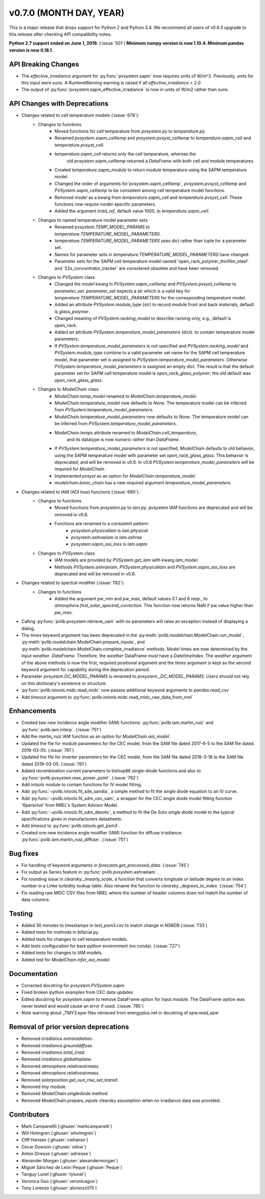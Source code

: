 ﻿.. _whatsnew_0700:

v0.7.0 (MONTH DAY, YEAR)
------------------------

This is a major release that drops support for Python 2 and Python 3.4. We
recommend all users of v0.6.3 upgrade to this release after checking API
compatibility notes.

**Python 2.7 support ended on June 1, 2019.** (:issue:`501`)
**Minimum numpy version is now 1.10.4. Minimum pandas version is now 0.18.1.**

API Breaking Changes
~~~~~~~~~~~~~~~~~~~~
* The `effective_irradiance` argument for :py:func:`pvsystem.sapm` now requires
  units of W/m^2. Previously, units for this input were suns. A RuntimeWarning
  warning is raised if all `effective_irradiance < 2.0`.
* The output of :py:func:`pvsystem.sapm_effective_irradiance` is now in units
  of W/m2 rather than suns.

API Changes with Deprecations
~~~~~~~~~~~~~~~~~~~~~~~~~~~~~
* Changes related to cell temperature models (:issue:`678`):
   * Changes to functions
      - Moved functions for cell temperature from `pvsystem.py` to `temperature.py`.
      - Renamed `pvsystem.sapm_celltemp` and `pvsystem.pvsyst_celltemp`
        to `temperature.sapm_cell` and `temperature.pvsyst_cell`.
      - `temperature.sapm_cell` returns only the cell temperature, whereas the
         old `pvsystem.sapm_celltemp` returned a `DataFrame` with both cell and module temperatures.
      - Created `temperature.sapm_module` to return module temperature using the SAPM temperature model.
      - Changed the order of arguments for`pvsystem.sapm_celltemp`,
        `pvsystem.pvsyst_celltemp` and `PVSystem.sapm_celltemp` to be consistent
        among cell temperature model functions.
      - Removed `model` as a kwarg from `temperature.sapm_cell` and
        `temperature.pvsyst_cell`. These functions now require model-specific parameters.
      - Added the argument `irrad_ref`, default value 1000, to `temperature.sapm_cell`.
   * Changes to named temperature model parameter sets
      - Renamed `pvsystem.TEMP_MODEL_PARAMS` to `temperature.TEMPERATURE_MODEL_PARAMETERS`.
      - `temperature.TEMPERATURE_MODEL_PARAMETERS` uses dict rather than
        tuple for a parameter set.
      - Names for parameter sets in `temperature.TEMPERATURE_MODEL_PARAMETERS` have changed.
      - Parameter sets for the SAPM cell temperature model named
        'open_rack_polymer_thinfilm_steel' and '22x_concentrator_tracker'
        are considered obsolete and have been removed.
   * Changes to `PVSystem` class
      - Changed the `model` kwarg in `PVSystem.sapm_celltemp` and
        `PVSystem.pvsyst_celltemp` to `parameter_set`. `parameter_set` expects
        a str which is a valid key for `temperature.TEMPERATURE_MODEL_PARAMETERS`
        for the corresponding temperature model.
      - Added an attribute `PVSystem.module_type` (str) to record module
        front and back materials, default is `glass_polymer`.
      - Changed meaning of `PVSystem.racking_model` to describe racking
        only, e.g., default is `open_rack`.
      - Added an attribute `PVSystem.temperature_model_parameters` (dict).
        to contain temperature model parameters.
      - If `PVSystem.temperature_model_parameters` is not specified and
        `PVSystem.racking_model` and `PVSystem.module_type` combine to a valid
        parameter set name for the SAPM cell temperature model, that parameter
        set is assigned to `PVSystem.temperature_model_parameters`. Otherwise
        `PVSystem.temperature_model_parameters` is assigned an empty dict. The
        result is that the default parameter set for SAPM cell temperature model
        is `open_rack_glass_polymer`; the old default was `open_rack_glass_glass`.
   * Changes to `ModelChain` class
      - `ModelChain.temp_model` renamed to `ModelChain.temperature_model`.
      - `ModelChain.temperature_model` now defaults to `None`. The temperature
        model can be inferred from `PVSystem.temperature_model_parameters`.
      - `ModelChain.temperature_model_parameters` now defaults to `None`. The temperature
        model can be inferred from `PVSystem.temperature_model_parameters`.
      - `ModelChain.temps` attribute renamed to `ModelChain.cell_temperature`,
         and its datatype is now `numeric` rather than `DataFrame`.
      - If `PVSystem.temperature_model_parameters` is not specified, `ModelChain`
        defaults to old behavior, using the SAPM temperature model with parameter
        set `open_rack_glass_glass`. This behavior is deprecated, and will be
        removed in v0.8. In v0.8 `PVSystem.temperature_model_parameters` will
        be required for `ModelChain`.
      - Implemented `pvsyst` as an option for `ModelChain.temperature_model`.
      - `modelchain.basic_chain` has a new required argument
        `temperature_model_parameters`.

* Changes related to IAM (AOI loss) functions (:issue:`680`):
   * Changes to functions
      - Moved functions from `pvsystem.py` to `iam.py`. `pvsystem` IAM
        functions are deprecated and will be removed in v0.8.
      - Functions are renamed to a consistent pattern:
         - `pvsystem.physicaliam` is `iam.physical`
         - `pvsystem.ashraeiam` is `iam.ashrae`
         - `pvsystem.sapm_aoi_loss` is `iam.sapm`
   * Changes to `PVSystem` class
      - IAM models are provided by `PVSystem.get_iam` with kwarg `iam_model`.
      - Methods `PVSystem.ashraeiam`, `PVSystem.physicaliam` and
        `PVSystem.sapm_aoi_loss` are deprecated and will be removed in v0.8.

* Changes related to spectral modifier (:issue:`782`):
   * Changes to functions
      - Added the argument `pw_min` and `pw_max`, default values 0.1 and 8 resp.,
	to `atmosphere.first_solar_spectral_correction`. This function now returns NaN
	if pw value higher than `pw_max`.

* Calling :py:func:`pvlib.pvsystem.retrieve_sam` with no parameters will raise
  an exception instead of displaying a dialog.
* The `times` keyword argument has been deprecated in the
  :py:meth:`pvlib.modelchain.ModelChain.run_model`,
  :py:meth:`pvlib.modelchain.ModelChain.prepare_inputs`, and
  :py:meth:`pvlib.modelchain.ModelChain.complete_irradiance` methods.
  Model times are now determined by the input `weather`. `DataFrame`.
  Therefore, the `weather` DataFrame must have a `DatetimeIndex`.
  The `weather` argument of the above methods is now the first, required
  positional argument and the `times` argument is kept as the second keyword
  argument for capability during the deprecation period.
* Parameter `pvsystem.DC_MODEL_PARAMS` is renamed to `pvsystem._DC_MODEL_PARAMS`.
  Users should not rely on this dictionary's existence or structure.
* :py:func:`pvlib.iotools.midc.read_midc` now passes additional keyword
  arguments to `pandas.read_csv`
* Add `timeout` argument to :py:func:`pvlib.iotools.midc.read_midc_raw_data_from_nrel`

Enhancements
~~~~~~~~~~~~
* Created two new incidence angle modifier (IAM) functions:
  :py:func:`pvlib.iam.martin_ruiz` and :py:func:`pvlib.iam.interp`. (:issue:`751`)
* Add the `martin_ruiz` IAM function as an option for `ModelChain.aoi_model`.
* Updated the file for module parameters for the CEC model, from the SAM file
  dated 2017-6-5 to the SAM file dated 2019-03-05. (:issue:`761`)
* Updated the file for inverter parameters for the CEC model, from the SAM file
  dated 2018-3-18 to the SAM file dated 2019-03-05. (:issue:`761`)
* Added recombination current parameters to bishop88 single-diode functions and also
  to :py:func:`pvlib.pvsystem.max_power_point`. (:issue:`762`)
* Add `ivtools` module to contain functions for IV model fitting.
* Add :py:func:`~pvlib.ivtools.fit_sde_sandia`, a simple method to fit
  the single diode equation to an IV curve.
* Add :py:func:`~pvlib.ivtools.fit_sdm_cec_sam`, a wrapper for the CEC single
  diode model fitting function '6parsolve' from NREL's System Advisor Model.
* Add :py:func:`~pvlib.ivtools.fit_sdm_desoto`, a method to fit the De Soto single
  diode model to the typical specifications given in manufacturers datasheets.
* Add `timeout` to :py:func:`pvlib.iotools.get_psm3`.
* Created one new incidence angle modifier (IAM) function for diffuse irradiance:
  :py:func:`pvlib.iam.martin_ruiz_diffuse`. (:issue:`751`)

Bug fixes
~~~~~~~~~
* Fix handling of keyword arguments in `forecasts.get_processed_data`.
  (:issue:`745`)
* Fix output as Series feature in :py:func:`pvlib.pvsystem.ashraeiam`.
* Fix rounding issue in `clearsky._linearly_scale`, a function that converts
  longitude or latitude degree to an index number in a Linke turbidity lookup
  table. Also rename the function to `clearsky._degrees_to_index`.
  (:issue:`754`)
* Fix reading raw MIDC CSV files from NREL where the number of header
  columns does not match the number of data columns.

Testing
~~~~~~~
* Added 30 minutes to timestamps in `test_psm3.csv` to match change
  in NSRDB (:issue:`733`)
* Added tests for methods in bifacial.py.
* Added tests for changes to cell temperature models.
* Add tests configuration for bare python environment (no conda).
  (:issue:`727`)
* Added tests for changes to IAM models.
* Added test for `ModelChain.infer_aoi_model`.

Documentation
~~~~~~~~~~~~~
* Corrected docstring for `pvsystem.PVSystem.sapm`
* Fixed broken ipython examples from CEC data updates
* Edited docstring for `pvsystem.sapm` to remove DataFrame option for input
  `module`. The DataFrame option was never tested and would cause an error if
  used. (:issue:`785`)
* Note warning about _TMY3.epw files retrieved from energyplus.net in docstring
  of `epw.read_epw`

Removal of prior version deprecations
~~~~~~~~~~~~~~~~~~~~~~~~~~~~~~~~~~~~~
* Removed `irradiance.extraradiation`.
* Removed `irradiance.grounddiffuse`.
* Removed `irradiance.total_irrad`.
* Removed `irradiance.globalinplane`.
* Removed `atmosphere.relativeairmass`.
* Removed `atmosphere.relativeairmass`.
* Removed `solarposition.get_sun_rise_set_transit`.
* Removed `tmy` module.
* Removed `ModelChain.singlediode` method.
* Removed `ModelChain.prepare_inputs` clearsky assumption when no irradiance
  data was provided.

Contributors
~~~~~~~~~~~~
* Mark Campanellli (:ghuser:`markcampanelli`)
* Will Holmgren (:ghuser:`wholmgren`)
* Cliff Hansen (:ghuser:`cwhanse`)
* Oscar Dowson (:ghuser:`odow`)
* Anton Driesse (:ghuser:`adriesse`)
* Alexander Morgan (:ghuser:`alexandermorgan`)
* Miguel Sánchez de León Peque (:ghuser:`Peque`)
* Tanguy Lunel (:ghuser:`tylunel`)
* Veronica Guo (:ghuser:`veronicaguo`)
* Tony Lorenzo (:ghuser:`alorenzo175`)
